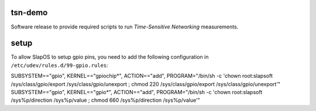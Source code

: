 tsn-demo
========

Software release to provide required scripts to run `Time-Sensitive Networking`
measurements.


setup
=====

To allow SlapOS to setup gpio pins, you need to add the following configuration
in ``/etc/udev/rules.d/99-gpio.rules``::

SUBSYSTEM=="gpio", KERNEL=="gpiochip*", ACTION=="add", PROGRAM="/bin/sh -c 'chown root:slapsoft /sys/class/gpio/export /sys/class/gpio/unexport ; chmod 220 /sys/class/gpio/export /sys/class/gpio/unexport'"
SUBSYSTEM=="gpio", KERNEL=="gpio*", ACTION=="add", PROGRAM="/bin/sh -c 'chown root:slapsoft /sys%p/direction /sys%p/value ; chmod 660 /sys%p/direction /sys%p/value'"

.. _Time-Sensitive Networking: https://1.ieee802.org/tsn/